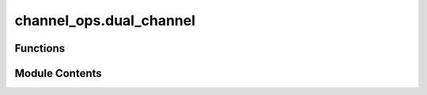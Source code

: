 channel_ops.dual_channel
========================

.. py:module:: channel_ops.dual_channel

.. autoapi-nested-parse::

   Computes the dual of a map.



Functions
---------

.. autoapisummary::

   channel_ops.dual_channel.dual_channel


Module Contents
---------------

.. py:function:: dual_channel(phi_op, dims = None)

   Compute the dual of a map (quantum channel).

   (Section: Representations and Characterizations of Channels of :cite:`Watrous_2018_TQI`).

   The map can be represented as a Choi matrix, with optional specification of input
   and output dimensions. If the input channel maps :math:`M_{r,c}` to :math:`M_{x,y}`
   then :code:`dim` should be the list :code:`[[r,x], [c,y]]`. If it maps :math:`M_m`
   to :math:`M_n`, then :code:`dim` can simply be the vector :code:`[m,n]`. In this
   case the Choi matrix of the dual channel is returned, obtained by swapping input and
   output (see :func:`.swap`), and complex conjugating all elements.

   The map can also be represented as a list of Kraus operators.
   A list of lists, each containing two elements, corresponds to the families
   of operators :math:`\{(A_a, B_a)\}` representing the map

   .. math::
       \Phi(X) = \sum_a A_a X B^*_a.

   The dual map is obtained by taking the Hermitian adjoint of each operator.
   If :code:`phi_op` is given as a one-dimensional list, :math:`\{A_a\}`,
   it is interpreted as the completely positive map

   .. math::
       \Phi(X) = \sum_a A_a X A^*_a.

   .. rubric:: Examples

   When a channel is represented by a 1-D list of of Kraus operators, the CPTP dual channel can be determined
   as shown below.

   >>> import numpy as np
   >>> from toqito.channel_ops import dual_channel
   >>> kraus_1 = np.array([[1, 0, 1j, 0]])
   >>> kraus_2 = np.array([[0, 1, 0, 1j]])
   >>> kraus_list = [kraus_1, kraus_2]
   >>> dual_channel(kraus_list)
   [array([[1.-0.j],
          [0.-0.j],
          [0.-1.j],
          [0.-0.j]]), array([[0.-0.j],
          [1.-0.j],
          [0.-0.j],
          [0.-1.j]])]

   If the input channel's dimensions are different from the output dual channel's dimensions,

   >>> import numpy as np
   >>> from toqito.channel_ops import dual_channel
   >>> from toqito.perms import swap_operator
   >>> input_op = swap_operator([2, 3])
   >>> dual_channel(input_op, [[3, 2], [2, 3]])
   array([[1., 0., 0., 0., 0., 0.],
          [0., 0., 1., 0., 0., 0.],
          [0., 0., 0., 0., 1., 0.],
          [0., 1., 0., 0., 0., 0.],
          [0., 0., 0., 1., 0., 0.],
          [0., 0., 0., 0., 0., 1.]])

   .. rubric:: References

   .. bibliography::
       :filter: docname in docnames

   :raises ValueError: If matrices are not Choi matrix.
   :param phi_op: A superoperator. It should be provided either as a Choi matrix,
                  or as a (1d or 2d) list of numpy arrays whose entries are its Kraus operators.
   :param dims: Dimension of the input and output systems, for Choi matrix representation.
                If :code:`None`, try to infer them from :code:`phi_op.shape`.
   :return: The map dual to :code:`phi_op`, in the same representation.



